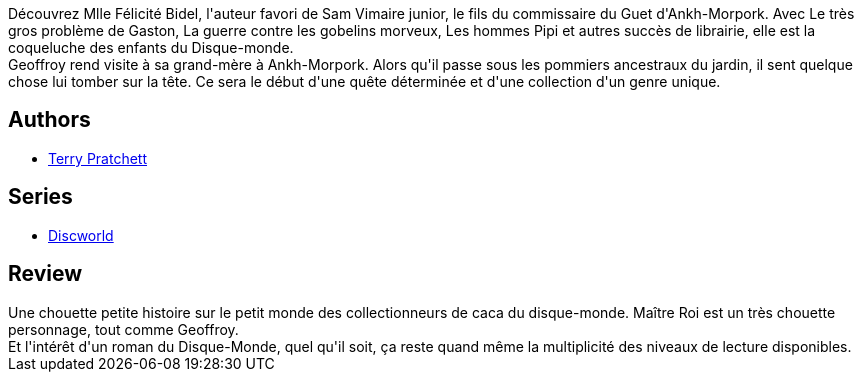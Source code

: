 :jbake-type: post
:jbake-status: published
:jbake-title: Le Monde merveilleux du caca
:jbake-tags:  conte, rayon-imaginaire,_année_2015,_mois_août,_note_3,fantasy,read
:jbake-date: 2015-08-19
:jbake-depth: ../../
:jbake-uri: goodreads/books/9782841726530.adoc
:jbake-bigImage: https://i.gr-assets.com/images/S/compressed.photo.goodreads.com/books/1391977555l/20760342._SX98_.jpg
:jbake-smallImage: https://i.gr-assets.com/images/S/compressed.photo.goodreads.com/books/1391977555l/20760342._SX50_.jpg
:jbake-source: https://www.goodreads.com/book/show/20760342
:jbake-style: goodreads goodreads-book

++++
<div class="book-description">
Découvrez Mlle Félicité Bidel, l'auteur favori de Sam Vimaire junior, le fils du commissaire du Guet d'Ankh-Morpork. Avec Le très gros problème de Gaston, La guerre contre les gobelins morveux, Les hommes Pipi et autres succès de librairie, elle est la coqueluche des enfants du Disque-monde.<br />Geoffroy rend visite à sa grand-mère à Ankh-Morpork. Alors qu'il passe sous les pommiers ancestraux du jardin, il sent quelque chose lui tomber sur la tête. Ce sera le début d'une quête déterminée et d'une collection d'un genre unique.
</div>
++++


## Authors
* link:../authors/1654.html[Terry Pratchett]

## Series
* link:../series/Discworld.html[Discworld]

## Review

++++
Une chouette petite histoire sur le petit monde des collectionneurs de caca du disque-monde. Maître Roi est un très chouette personnage, tout comme Geoffroy.<br/>Et l'intérêt d'un roman du Disque-Monde, quel qu'il soit, ça reste quand même la multiplicité des niveaux de lecture disponibles.
++++